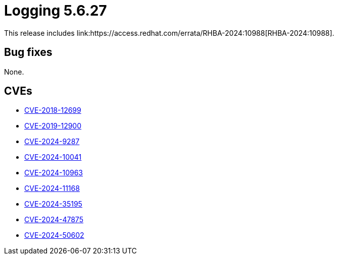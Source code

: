 // Module included in the following assemblies:
// logging-5-6-release-notes
:_mod-docs-content-type: REFERENCE
[id="logging-release-notes-5-6-27_{context}"]
= Logging 5.6.27
This release includes link:https://access.redhat.com/errata/RHBA-2024:10988[RHBA-2024:10988].

[id="logging-release-notes-5-6-27-bug-fixes_{context}"]
== Bug fixes
None.

[id="logging-release-notes-5-6-27-CVEs_{context}"]
== CVEs

* link:https://access.redhat.com/security/cve/CVE-2018-12699[CVE-2018-12699]
* link:https://access.redhat.com/security/cve/CVE-2019-12900[CVE-2019-12900]
* link:https://access.redhat.com/security/cve/CVE-2024-9287[CVE-2024-9287]
* link:https://access.redhat.com/security/cve/CVE-2024-10041[CVE-2024-10041]
* link:https://access.redhat.com/security/cve/CVE-2024-10963[CVE-2024-10963]
* link:https://access.redhat.com/security/cve/CVE-2024-11168[CVE-2024-11168]
* link:https://access.redhat.com/security/cve/CVE-2024-35195[CVE-2024-35195]
* link:https://access.redhat.com/security/cve/CVE-2024-47875[CVE-2024-47875]
* link:https://access.redhat.com/security/cve/CVE-2024-50602[CVE-2024-50602]